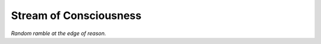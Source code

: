 =======================
Stream of Consciousness
=======================

*Random ramble at the edge of reason.*

